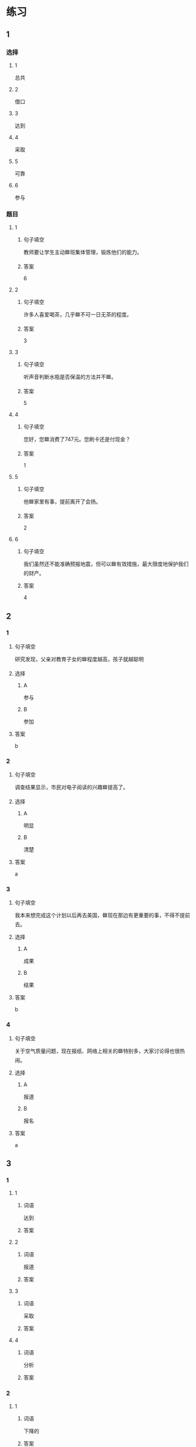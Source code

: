 * 练习

** 1
:PROPERTIES:
:ID: 8ee47cf3-8978-4d4d-a88c-f4b0b34cd17e
:END:

*** 选择

**** 1

总共

**** 2

借口

**** 3

达到

**** 4

采取

**** 5

可靠

**** 6

参与

*** 题目

**** 1

***** 句子填空

教师要让学生主动🟦班集体管理，锻炼他们的能力。

***** 答案

6

**** 2

***** 句子填空

许多人喜爱喝茶，几乎🟦不可一日无茶的程度。

***** 答案

3

**** 3

***** 句子填空

听声音判断水瓶是否保温的方法并不🟦。

***** 答案

5

**** 4

***** 句子填空

您好，您🟦消费了747元。您刷卡还是付现金？

***** 答案

1

**** 5

***** 句子填空

他🟦家里有事，提前离开了会扬。

***** 答案

2

**** 6

***** 句子填空

我们虽然还不能准确预报地震，但可以🟦有效措施，最大限度地保护我们的财产。

***** 答案

4

** 2

*** 1
:PROPERTIES:
:ID: 6eda2f29-8b7f-4145-bc4e-15932e54950a
:END:

**** 句子填空

研究发现，父亲对教育子女的🟦程度越高，孩子就越聪明

**** 选择

***** A

参与

***** B

参加

**** 答案

b

*** 2
:PROPERTIES:
:ID: 5568e85e-5eaf-42c4-b792-ba49f88cec3d
:END:

**** 句子填空

调查结果显示，市民对电子阅读的兴趣🟦提高了。

**** 选择

***** A

明显

***** B

清楚

**** 答案

a

*** 3
:PROPERTIES:
:ID: 0577b67c-8fa9-421e-a0e0-fa540d48d14e
:END:

**** 句子填空

我本来想完成这个计划以后再去美国，🟦现在那边有更重要的事，不得不提前去。

**** 选择

***** A

成果

***** B

结果

**** 答案

b

*** 4
:PROPERTIES:
:ID: 67709b03-d331-4ae9-ad1c-468ae7511556
:END:

**** 句子填空

关于空气质量问题，现在报纸、网络上相关的🟦特别多，大家讨论得也很热闹。

**** 选择

***** A

报道

***** B

报名

**** 答案

a

** 3
:PROPERTIES:
:NOTETYPE: ed35c1fb-b432-43d3-a739-afb09745f93f
:END:

*** 1

**** 1

***** 词语

达到

***** 答案



**** 2

***** 词语

报道

***** 答案



**** 3

***** 词语

采取

***** 答案



**** 4

***** 词语

分析

***** 答案



*** 2

**** 1

***** 词语

下降的

***** 答案



**** 2

***** 词语

可靠的

***** 答案



**** 3

***** 词语

重大的

***** 答案



**** 4

***** 词语

表面的

***** 答案





* 扩展

** 词语

*** 1

**** 话题

挂号
急诊
救护车
内科
过敏
打喷嚏
着凉
吐
痒
消化

**** 词语



** 题

*** 1

**** 句子

你是不是着凉了？怎么一直在🟨？

**** 答案



*** 2

**** 句子

一到春天开花的时候，我的鼻子就🟨。

**** 答案



*** 3

**** 句子

我身上也不知道被什么咬了，特别🟨。

**** 答案



*** 4

**** 句子

当初人们发明乒乓球是为了饭后做些运动帮助🟨食物的。

**** 答案


* 注释
** （三）词语辨析
*** 临时——暂时
**** 做一做
***** 1
****** 句子
我们租下了一所房子作为[[gap]]的家。
****** 答案
******* 1
******** 临时
1
******** 暂时
0
***** 2
****** 句子
演出结束，我想[[gap]]休息一段时间，考虑一下明年的工作。
****** 答案
******* 1
******** 临时
0
******** 暂时
1
***** 3
****** 句子
公司遇到一些[[gap]]的困难，我们正在积极想办法。
****** 答案
******* 1
******** 临时
0
******** 暂时
1
***** 4
****** 句子
这件事你[[gap]]先不要告诉他。
****** 答案
******* 1
******** 临时
0
******** 暂时
1
